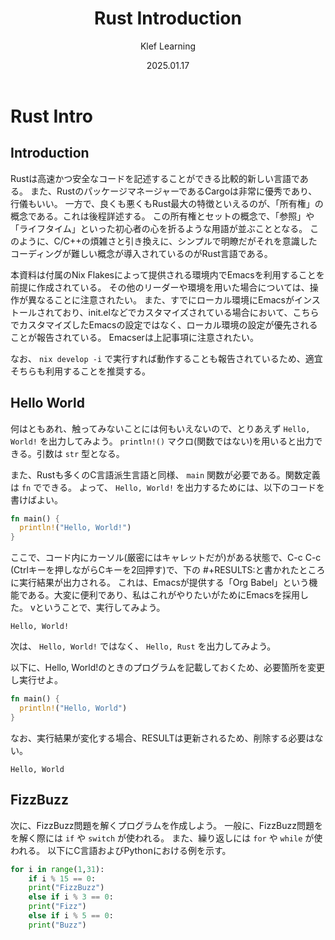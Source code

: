 #+title:  Rust Introduction
#+author: Klef Learning
#+date:   2025.01.17

* Rust Intro

** Introduction

Rustは高速かつ安全なコードを記述することができる比較的新しい言語である。
また、RustのパッケージマネージャーであるCargoは非常に優秀であり、行儀もいい。
一方で、良くも悪くもRust最大の特徴といえるのが、「所有権」の概念である。これは後程詳述する。
この所有権とセットの概念で、「参照」や「ライフタイム」といった初心者の心を折るような用語が並ぶこととなる。
このように、C/C++の煩雑さと引き換えに、シンプルで明瞭だがそれを意識したコーディングが難しい概念が導入されているのがRust言語である。

本資料は付属のNix Flakesによって提供される環境内でEmacsを利用することを前提に作成されている。
その他のリーダーや環境を用いた場合については、操作が異なることに注意されたい。
また、すでにローカル環境にEmacsがインストールされており、init.elなどでカスタマイズされている場合において、こちらでカスタマイズしたEmacsの設定ではなく、ローカル環境の設定が優先されることが報告されている。
Emacserは上記事項に注意されたい。

なお、 =nix develop -i= で実行すれば動作することも報告されているため、適宜そちらも利用することを推奨する。

** Hello World

何はともあれ、触ってみないことには何もいえないので、とりあえず ~Hello, World!~ を出力してみよう。
=println!()= マクロ(関数ではない)を用いると出力できる。引数は =str= 型となる。

また、Rustも多くのC言語派生言語と同様、 =main= 関数が必要である。関数定義は =fn= でできる。
よって、 ~Hello, World!~ を出力するためには、以下のコードを書けばよい。

#+NAME: Hello, World!
#+BEGIN_SRC rust
fn main() {
  println!("Hello, World!")
}
#+END_SRC

ここで、コード内にカーソル(厳密にはキャレットだが)がある状態で、C-c C-c (Ctrlキーを押しながらCキーを2回押す)で、下の #+RESULTS:と書かれたところに実行結果が出力される。
これは、Emacsが提供する「Org Babel」という機能である。大変に便利であり、私はこれがやりたいがためにEmacsを採用した。
vということで、実行してみよう。

#+RESULTS: Hello, World!
: Hello, World!

次は、 ~Hello, World!~ ではなく、 ~Hello, Rust~ を出力してみよう。

以下に、Hello, World!のときのプログラムを記載しておくため、必要箇所を変更し実行せよ。

#+NAME: Hello, Rust!
#+BEGIN_SRC rust
fn main() {
  println!("Hello, World")
}
#+END_SRC

なお、実行結果が変化する場合、RESULTは更新されるため、削除する必要はない。

#+RESULTS: Hello, Rust!
: Hello, World

** FizzBuzz

次に、FizzBuzz問題を解くプログラムを作成しよう。
一般に、FizzBuzz問題をを解く際には =if= や =switch= が使われる。
また、繰り返しには =for= や =while= が使われる。
以下にC言語およびPythonにおける例を示す。

#+BEGIN_SRC python
  for i in range(1,31):
      if i % 15 == 0:
	  print("FizzBuzz")
      else if i % 3 == 0:
	  print("Fizz")
      else if i % 5 == 0:
	  print("Buzz")
#+END_SRC
